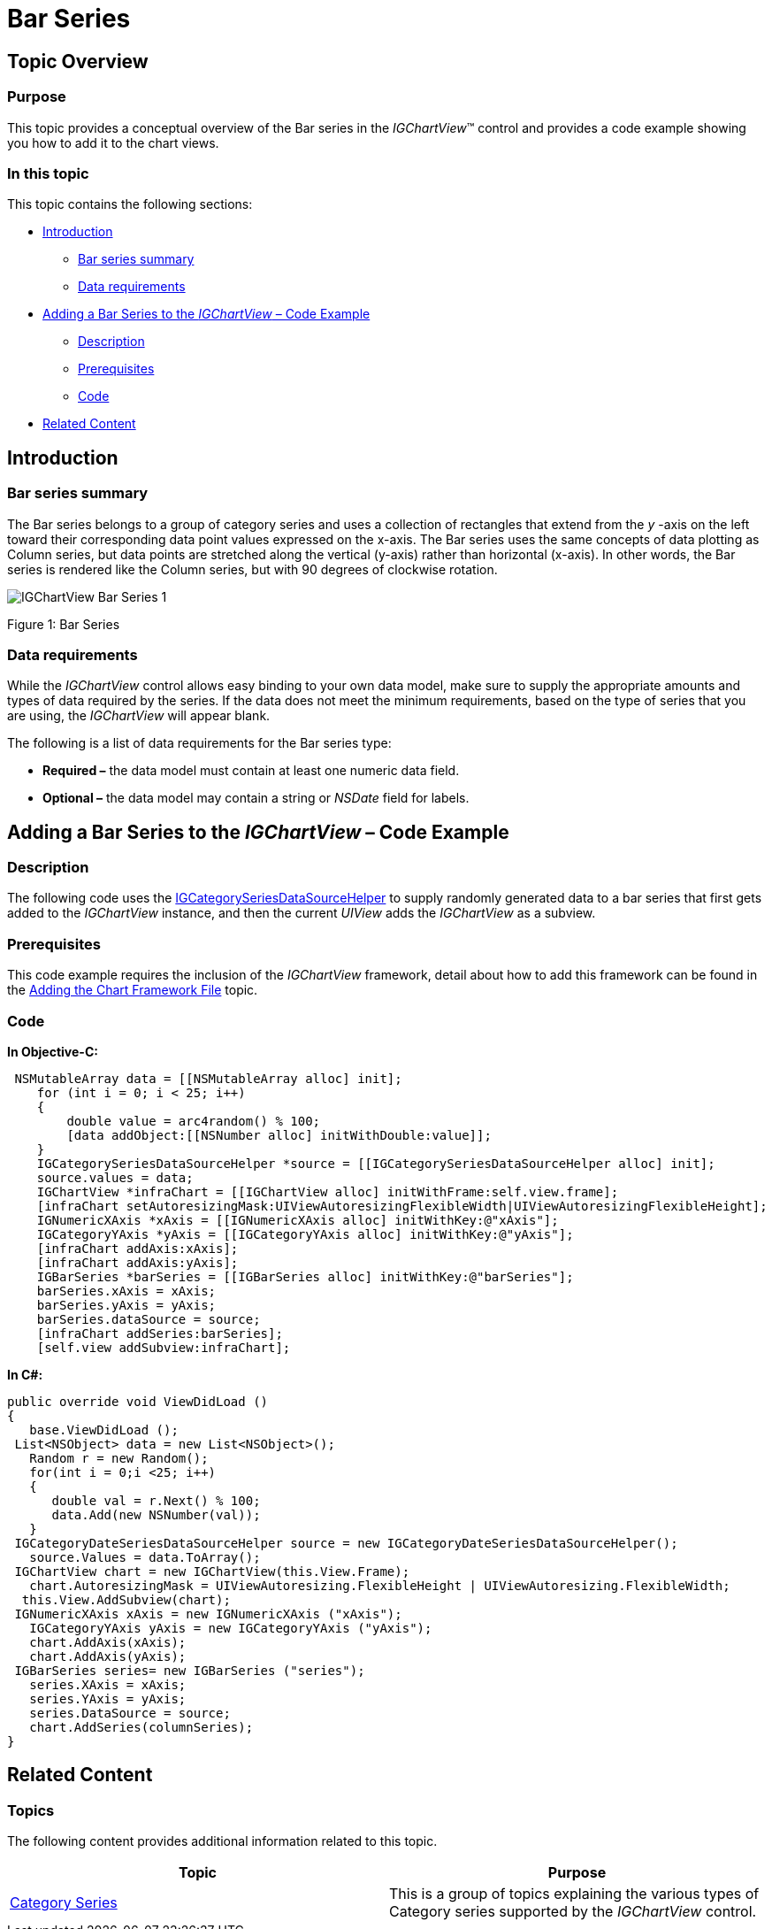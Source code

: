 ﻿////

|metadata|
{
    "name": "igchartview-bar-series",
    "controlName": ["IGChartView"],
    "tags": ["Charting","How Do I"],
    "guid": "1239af13-6bbe-4d72-91dd-5ad02350b9aa",  
    "buildFlags": [],
    "createdOn": "2012-05-11T19:42:01.3444899Z"
}
|metadata|
////

= Bar Series

== Topic Overview

=== Purpose

This topic provides a conceptual overview of the Bar series in the  _IGChartView_™ control and provides a code example showing you how to add it to the chart views.

=== In this topic

This topic contains the following sections:

* <<_Ref324841248,Introduction>>

** <<_Ref328069606,Bar series summary>>
** <<_Ref326147595,Data requirements>>

* <<_Ref328069628,Adding a Bar Series to the  _IGChartView_   – Code Example>>

** <<_Ref326147609,Description>>
** <<_Ref328069636,Prerequisites>>
** <<_Ref326147614,Code>>

* <<_Ref324841253, Related Content >>

[[_Ref324841248]]
== Introduction

[[_Ref326147590]]

=== Bar series summary

The Bar series belongs to a group of category series and uses a collection of rectangles that extend from the  _y_ -axis on the left toward their corresponding data point values expressed on the x-axis. The Bar series uses the same concepts of data plotting as Column series, but data points are stretched along the vertical (y-axis) rather than horizontal (x-axis). In other words, the Bar series is rendered like the Column series, but with 90 degrees of clockwise rotation.

image::images/IGChartView_-_Bar_Series_1.png[]

Figure 1: Bar Series

[[_Ref326147595]]

=== Data requirements

While the  _IGChartView_   control allows easy binding to your own data model, make sure to supply the appropriate amounts and types of data required by the series. If the data does not meet the minimum requirements, based on the type of series that you are using, the  _IGChartView_   will appear blank.

The following is a list of data requirements for the Bar series type:

*  *Required –*  the data model must contain at least one numeric data field.
*  *Optional –*  the data model may contain a string or  _NSDate_   field for labels.

[[_Ref328069628]]
[[_Ref324842387]]
== Adding a Bar Series to the  _IGChartView_   – Code Example

[[_Ref326147609]]

=== Description

The following code uses the link:igchartview-data-source-helpers.html[IGCategorySeriesDataSourceHelper] to supply randomly generated data to a bar series that first gets added to the  _IGChartView_   instance, and then the current  _UIView_   adds the  _IGChartView_   as a subview.

[[_Ref328069636]]

=== Prerequisites

This code example requires the inclusion of the  _IGChartView_   framework, detail about how to add this framework can be found in the link:igchartview-adding-the-chart-framework-file.html[Adding the Chart Framework File] topic.

[[_Ref326147614]]

=== Code

*In Objective-C:*

[source,csharp]
----
 NSMutableArray data = [[NSMutableArray alloc] init];
    for (int i = 0; i < 25; i++)
    {
        double value = arc4random() % 100;
        [data addObject:[[NSNumber alloc] initWithDouble:value]];
    }
    IGCategorySeriesDataSourceHelper *source = [[IGCategorySeriesDataSourceHelper alloc] init];
    source.values = data;
    IGChartView *infraChart = [[IGChartView alloc] initWithFrame:self.view.frame];
    [infraChart setAutoresizingMask:UIViewAutoresizingFlexibleWidth|UIViewAutoresizingFlexibleHeight];
    IGNumericXAxis *xAxis = [[IGNumericXAxis alloc] initWithKey:@"xAxis"];
    IGCategoryYAxis *yAxis = [[IGCategoryYAxis alloc] initWithKey:@"yAxis"];
    [infraChart addAxis:xAxis];
    [infraChart addAxis:yAxis];
    IGBarSeries *barSeries = [[IGBarSeries alloc] initWithKey:@"barSeries"];
    barSeries.xAxis = xAxis;
    barSeries.yAxis = yAxis;
    barSeries.dataSource = source;
    [infraChart addSeries:barSeries];
    [self.view addSubview:infraChart];
----

*In C#:*

[source,csharp]
----
public override void ViewDidLoad ()
{
   base.ViewDidLoad ();
 List<NSObject> data = new List<NSObject>();
   Random r = new Random();
   for(int i = 0;i <25; i++)
   {
      double val = r.Next() % 100; 
      data.Add(new NSNumber(val));
   }
 IGCategoryDateSeriesDataSourceHelper source = new IGCategoryDateSeriesDataSourceHelper();
   source.Values = data.ToArray();
 IGChartView chart = new IGChartView(this.View.Frame);
   chart.AutoresizingMask = UIViewAutoresizing.FlexibleHeight | UIViewAutoresizing.FlexibleWidth;
  this.View.AddSubview(chart);
 IGNumericXAxis xAxis = new IGNumericXAxis ("xAxis");
   IGCategoryYAxis yAxis = new IGCategoryYAxis ("yAxis");
   chart.AddAxis(xAxis);
   chart.AddAxis(yAxis);
 IGBarSeries series= new IGBarSeries ("series");
   series.XAxis = xAxis;
   series.YAxis = yAxis;
   series.DataSource = source;
   chart.AddSeries(columnSeries);
}
----

[[_Ref324841253]]
== Related Content

=== Topics

The following content provides additional information related to this topic.

[options="header", cols="a,a"]
|====
|Topic|Purpose

|[[_Hlk328071419]] 

link:igchartview-category-series.html[Category Series]
|This is a group of topics explaining the various types of Category series supported by the _IGChartView_ control.

|====